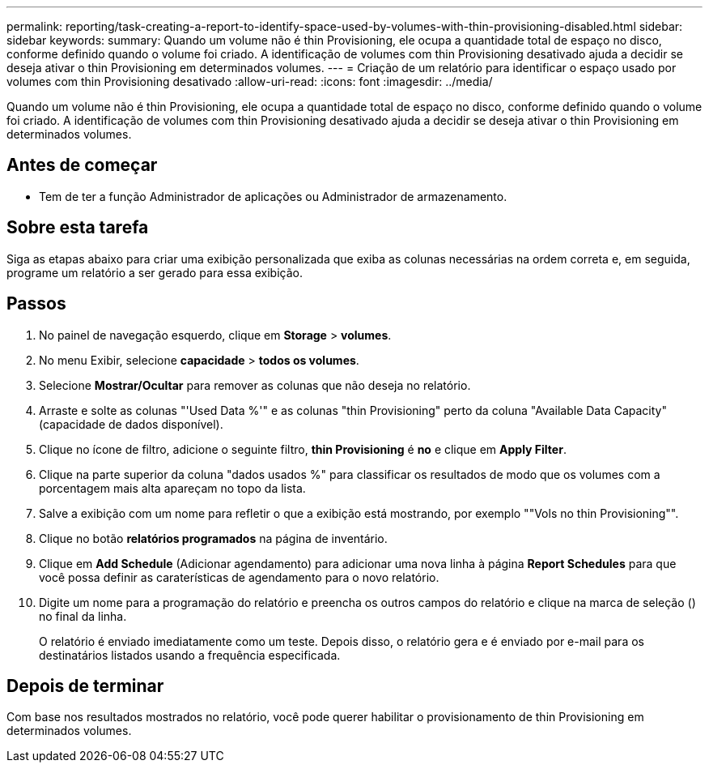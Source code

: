 ---
permalink: reporting/task-creating-a-report-to-identify-space-used-by-volumes-with-thin-provisioning-disabled.html 
sidebar: sidebar 
keywords:  
summary: Quando um volume não é thin Provisioning, ele ocupa a quantidade total de espaço no disco, conforme definido quando o volume foi criado. A identificação de volumes com thin Provisioning desativado ajuda a decidir se deseja ativar o thin Provisioning em determinados volumes. 
---
= Criação de um relatório para identificar o espaço usado por volumes com thin Provisioning desativado
:allow-uri-read: 
:icons: font
:imagesdir: ../media/


[role="lead"]
Quando um volume não é thin Provisioning, ele ocupa a quantidade total de espaço no disco, conforme definido quando o volume foi criado. A identificação de volumes com thin Provisioning desativado ajuda a decidir se deseja ativar o thin Provisioning em determinados volumes.



== Antes de começar

* Tem de ter a função Administrador de aplicações ou Administrador de armazenamento.




== Sobre esta tarefa

Siga as etapas abaixo para criar uma exibição personalizada que exiba as colunas necessárias na ordem correta e, em seguida, programe um relatório a ser gerado para essa exibição.



== Passos

. No painel de navegação esquerdo, clique em *Storage* > *volumes*.
. No menu Exibir, selecione *capacidade* > *todos os volumes*.
. Selecione *Mostrar/Ocultar* para remover as colunas que não deseja no relatório.
. Arraste e solte as colunas "'Used Data %'" e as colunas "thin Provisioning" perto da coluna "Available Data Capacity" (capacidade de dados disponível).
. Clique no ícone de filtro, adicione o seguinte filtro, *thin Provisioning* é *no* e clique em *Apply Filter*.
. Clique na parte superior da coluna "dados usados %" para classificar os resultados de modo que os volumes com a porcentagem mais alta apareçam no topo da lista.
. Salve a exibição com um nome para refletir o que a exibição está mostrando, por exemplo ""Vols no thin Provisioning"".
. Clique no botão *relatórios programados* na página de inventário.
. Clique em *Add Schedule* (Adicionar agendamento) para adicionar uma nova linha à página *Report Schedules* para que você possa definir as caraterísticas de agendamento para o novo relatório.
. Digite um nome para a programação do relatório e preencha os outros campos do relatório e clique na marca de seleção (image:../media/blue-check.gif[""]) no final da linha.
+
O relatório é enviado imediatamente como um teste. Depois disso, o relatório gera e é enviado por e-mail para os destinatários listados usando a frequência especificada.





== Depois de terminar

Com base nos resultados mostrados no relatório, você pode querer habilitar o provisionamento de thin Provisioning em determinados volumes.
